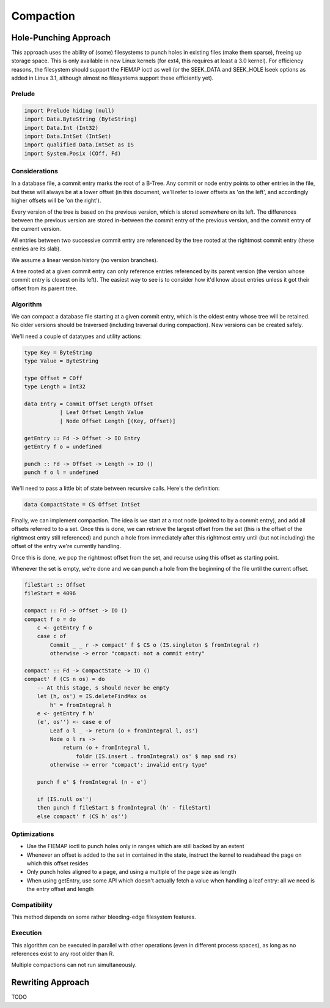 Compaction
==========
Hole-Punching Approach
----------------------
This approach uses the ability of (some) filesystems to punch holes in existing
files (make them sparse), freeing up storage space. This is only available in
new Linux kernels (for ext4, this requires at least a 3.0 kernel). For
efficiency reasons, the filesystem should support the FIEMAP ioctl as well (or
the SEEK_DATA and SEEK_HOLE lseek options as added in Linux 3.1, although
almost no filesystems support these efficiently yet).

Prelude
+++++++

.. code-block:: haskell

    import Prelude hiding (null)
    import Data.ByteString (ByteString)
    import Data.Int (Int32)
    import Data.IntSet (IntSet)
    import qualified Data.IntSet as IS
    import System.Posix (COff, Fd)

Considerations
++++++++++++++
In a database file, a commit entry marks the root of a B-Tree. Any commit or
node entry points to other entries in the file, but these will always be at a
lower offset (in this document, we'll refer to lower offsets as 'on the left',
and accordingly higher offsets will be 'on the right').

Every version of the tree is based on the previous version, which is stored
somewhere on its left. The differences between the previous version are stored
in-between the commit entry of the previous version, and the commit entry of
the current version.

All entries between two successive commit entry are referenced by the tree
rooted at the rightmost commit entry (these entries are its slab).

We assume a linear version history (no version branches).

A tree rooted at a given commit entry can only reference entries referenced by
its parent version (the version whose commit entry is closest on its left). The
easiest way to see is to consider how it'd know about entries unless it got
their offset from its parent tree.

Algorithm
+++++++++
We can compact a database file starting at a given commit entry, which is the
oldest entry whose tree will be retained. No older versions should be traversed
(including traversal during compaction). New versions can be created safely.

We'll need a couple of datatypes and utility actions:

.. code-block:: haskell

    type Key = ByteString
    type Value = ByteString

    type Offset = COff
    type Length = Int32

    data Entry = Commit Offset Length Offset
               | Leaf Offset Length Value
               | Node Offset Length [(Key, Offset)]

    getEntry :: Fd -> Offset -> IO Entry
    getEntry f o = undefined

    punch :: Fd -> Offset -> Length -> IO ()
    punch f o l = undefined

We'll need to pass a little bit of state between recursive calls. Here's the
definition:

.. code-block:: haskell

    data CompactState = CS Offset IntSet

Finally, we can implement compaction. The idea is we start at a root node
(pointed to by a commit entry), and add all offsets referred to to a set. Once
this is done, we can retrieve the largest offset from the set (this is the
offset of the rightmost entry still referenced) and punch a hole from
immediately after this rightmost entry until (but not including) the offset of
the entry we're currently handling.

Once this is done, we pop the rightmost offset from the set, and recurse using
this offset as starting point.

Whenever the set is empty, we're done and we can punch a hole from the
beginning of the file until the current offset.

.. code-block:: haskell

    fileStart :: Offset
    fileStart = 4096

    compact :: Fd -> Offset -> IO ()
    compact f o = do
        c <- getEntry f o
        case c of
            Commit _ _ r -> compact' f $ CS o (IS.singleton $ fromIntegral r)
            otherwise -> error "compact: not a commit entry"

    compact' :: Fd -> CompactState -> IO ()
    compact' f (CS n os) = do
        -- At this stage, s should never be empty
        let (h, os') = IS.deleteFindMax os
            h' = fromIntegral h
        e <- getEntry f h'
        (e', os'') <- case e of
            Leaf o l _ -> return (o + fromIntegral l, os')
            Node o l rs ->
                return (o + fromIntegral l,
                    foldr (IS.insert . fromIntegral) os' $ map snd rs)
            otherwise -> error "compact': invalid entry type"

        punch f e' $ fromIntegral (n - e')

        if (IS.null os'')
        then punch f fileStart $ fromIntegral (h' - fileStart)
        else compact' f (CS h' os'')

Optimizations
+++++++++++++
- Use the FIEMAP ioctl to punch holes only in ranges which are still backed by
  an extent

- Whenever an offset is added to the set in contained in the state, instruct
  the kernel to readahead the page on which this offset resides

- Only punch holes aligned to a page, and using a multiple of the page size as
  length

- When using getEntry, use some API which doesn't actually fetch a value when
  handling a leaf entry: all we need is the entry offset and length

Compatibility
+++++++++++++
This method depends on some rather bleeding-edge filesystem features.

Execution
+++++++++
This algorithm can be executed in parallel with other operations (even in
different process spaces), as long as no references exist to any root older
than R.

Multiple compactions can not run simultaneously.

Rewriting Approach
------------------
TODO
